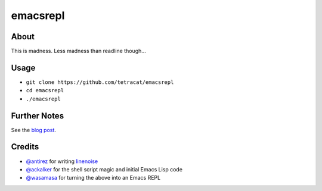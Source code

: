 emacsrepl
=========

.. <insert screencast>

About
-----

This is madness.  Less madness than readline though...

Usage
-----

- ``git clone https://github.com/tetracat/emacsrepl``
- ``cd emacsrepl``
- ``./emacsrepl``

Further Notes
-------------

See the `blog post
<http://emacsninja.com/posts/ich-the-csi-killer.html>`_.

Credits
-------

- `@antirez <https://github.com/antirez>`_ for writing `linenoise
  <https://github.com/antirez/linenoise>`_
- `@ackalker <https://github.com/ackalker>`_ for the shell script
  magic and initial Emacs Lisp code
- `@wasamasa <https://github.com/wasamasa>`_ for turning the above
  into an Emacs REPL
